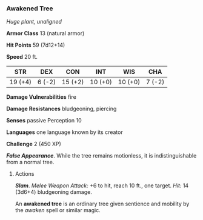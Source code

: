 *** Awakened Tree
:PROPERTIES:
:CUSTOM_ID: awakened-tree
:END:
/Huge plant, unaligned/

*Armor Class* 13 (natural armor)

*Hit Points* 59 (7d12+14)

*Speed* 20 ft.

| STR     | DEX    | CON     | INT     | WIS     | CHA    |
|---------+--------+---------+---------+---------+--------|
| 19 (+4) | 6 (-2) | 15 (+2) | 10 (+0) | 10 (+0) | 7 (-2) |

*Damage Vulnerabilities* fire

*Damage Resistances* bludgeoning, piercing

*Senses* passive Perception 10

*Languages* one language known by its creator

*Challenge* 2 (450 XP)

*/False Appearance/*. While the tree remains motionless, it is
indistinguishable from a normal tree.

****** Actions
:PROPERTIES:
:CUSTOM_ID: actions
:END:
*/Slam/*. /Melee Weapon Attack:/ +6 to hit, reach 10 ft., one target.
/Hit:/ 14 (3d6+4) bludgeoning damage.

An *awakened tree* is an ordinary tree given sentience and mobility by
the /awaken/ spell or similar magic.
